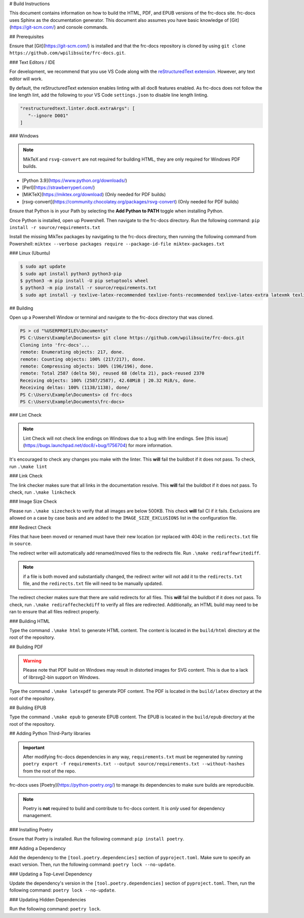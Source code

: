 # Build Instructions

This document contains information on how to build the HTML, PDF, and EPUB versions of the frc-docs site. frc-docs uses Sphinx as the documentation generator. This document also assumes you have basic knowledge of [Git](https://git-scm.com/) and console commands.

## Prerequisites

Ensure that [Git](https://git-scm.com/) is installed and that the frc-docs repository is cloned by using ``git clone https://github.com/wpilibsuite/frc-docs.git``.

### Text Editors / IDE

For development, we recommend that you use VS Code along with the `reStructuredText extension <https://marketplace.visualstudio.com/items?itemName=lextudio.restructuredtext>`_. However, any text editor will work.

By default, the reStructuredText extension enables linting with all doc8 features enabled. As frc-docs does not follow the line length lint, add the following to your VS Code ``settings.json`` to disable line length linting.

.. code-block:: json

   "restructuredtext.linter.doc8.extraArgs": [
      "--ignore D001"
   ]

### Windows

.. note:: MikTeX and ``rsvg-convert`` are not required for building HTML, they are only required for Windows PDF builds.

- [Python 3.9](https://www.python.org/downloads/)
- [Perl](https://strawberryperl.com/)
- [MiKTeX](https://miktex.org/download) (Only needed for PDF builds)
- [rsvg-convert](https://community.chocolatey.org/packages/rsvg-convert) (Only needed for PDF builds)

Ensure that Python is in your Path by selecting the **Add Python to PATH** toggle when installing Python.

.. image:: images/python-path.png
    :alt: Showing where to click the box to add Python to PATH.

Once Python is installed, open up Powershell. Then navigate to the frc-docs directory. Run the following command: ``pip install -r source/requirements.txt``

Install the missing MikTex packages by navigating to the frc-docs directory, then running the following command from Powershell: ``miktex --verbose packages require --package-id-file miktex-packages.txt``

### Linux (Ubuntu)

.. code-block:: console

    $ sudo apt update
    $ sudo apt install python3 python3-pip
    $ python3 -m pip install -U pip setuptools wheel
    $ python3 -m pip install -r source/requirements.txt
    $ sudo apt install -y texlive-latex-recommended texlive-fonts-recommended texlive-latex-extra latexmk texlive-lang-greek texlive-luatex texlive-xetex texlive-fonts-extra dvipng librsvg2-bin

## Building

Open up a Powershell Window or terminal and navigate to the frc-docs directory that was cloned.

.. code-block:: console

    PS > cd "%USERPROFILE%\Documents"
    PS C:\Users\Example\Documents> git clone https://github.com/wpilibsuite/frc-docs.git
    Cloning into 'frc-docs'...
    remote: Enumerating objects: 217, done.
    remote: Counting objects: 100% (217/217), done.
    remote: Compressing objects: 100% (196/196), done.
    remote: Total 2587 (delta 50), reused 68 (delta 21), pack-reused 2370
    Receiving objects: 100% (2587/2587), 42.68MiB | 20.32 MiB/s, done.
    Receiving deltas: 100% (1138/1138), done/
    PS C:\Users\Example\Documents> cd frc-docs
    PS C:\Users\Example\Documents\frc-docs>


### Lint Check

.. note:: Lint Check will not check line endings on Windows due to a bug with line endings. See [this issue](https://bugs.launchpad.net/doc8/+bug/1756704) for more information.

It's encouraged to check any changes you make with the linter. This **will** fail the buildbot if it does not pass. To check, run ``.\make lint``

### Link Check

The link checker makes sure that all links in the documentation resolve. This **will** fail the buildbot if it does not pass. To check, run ``.\make linkcheck``

### Image Size Check

Please run ``.\make sizecheck`` to verify that all images are below 500KB. This check **will** fail CI if it fails. Exclusions are allowed on a case by case basis and are added to the ``IMAGE_SIZE_EXCLUSIONS`` list in the configuration file.

### Redirect Check

Files that have been moved or renamed must have their new location (or replaced with 404) in the ``redirects.txt`` file in ``source``.

The redirect writer will automatically add renamed/moved files to the redirects file. Run ``.\make rediraffewritediff``.

.. note:: if a file is both moved and substantially changed, the redirect writer will not add it to the ``redirects.txt`` file, and the ``redirects.txt`` file will need to be manually updated.

The redirect checker makes sure that there are valid redirects for all files. This **will** fail the buildbot if it does not pass. To check, run ``.\make rediraffecheckdiff`` to verify all files are redirected. Additionally, an HTML build may need to be ran to ensure that all files redirect properly.

### Building HTML

Type the command ``.\make html`` to generate HTML content. The content is located in the ``build/html`` directory at the root of the repository.

## Building PDF

.. warning:: Please note that PDF build on Windows may result in distorted images for SVG content. This is due to a lack of librsvg2-bin support on Windows.

Type the command ``.\make latexpdf`` to generate PDF content. The PDF is located in the ``build/latex`` directory at the root of the repository.

## Building EPUB

Type the command ``.\make epub`` to generate EPUB content. The EPUB is located in the ``build/epub`` directory at the root of the repository.

## Adding Python Third-Party libraries

.. important:: After modifying frc-docs dependencies in any way, ``requirements.txt`` must be regenerated by running ``poetry export -f requirements.txt --output source/requirements.txt --without-hashes`` from the root of the repo.

frc-docs uses [Poetry](https://python-poetry.org/) to manage its dependencies to make sure builds are reproducible.

.. note:: Poetry is **not** required to build and contribute to frc-docs content. It is *only* used for dependency management.

### Installing Poetry

Ensure that Poetry is installed. Run the following command: ``pip install poetry``.

### Adding a Dependency

Add the dependency to the ``[tool.poetry.dependencies]`` section of ``pyproject.toml``. Make sure to specify an exact version. Then, run the following command: ``poetry lock --no-update``.

### Updating a Top-Level Dependency

Update the dependency's version in the ``[tool.poetry.dependencies]`` section of ``pyproject.toml``. Then, run the following command: ``poetry lock --no-update``.

### Updating Hidden Dependencies

Run the following command: ``poetry lock``.
